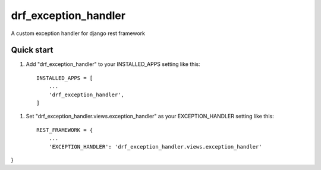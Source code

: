 =====
drf_exception_handler
=====

A custom exception handler for django rest framework

Quick start
-----------

1. Add "drf_exception_handler" to your INSTALLED_APPS setting like this::

    INSTALLED_APPS = [
        ...
        'drf_exception_handler',
    ]

1. Set "drf_exception_handler.views.exception_handler" as your EXCEPTION_HANDLER setting like this::

    REST_FRAMEWORK = {
        ...
        'EXCEPTION_HANDLER': 'drf_exception_handler.views.exception_handler'

}

